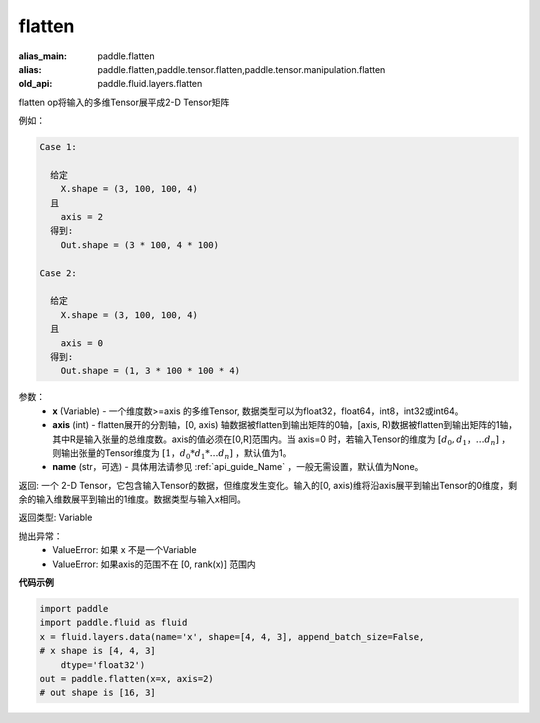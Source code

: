 .. _cn_api_fluid_layers_flatten:

flatten
-------------------------------

.. py:function::  paddle.fluid.layers.flatten(x, axis=1, name=None)

:alias_main: paddle.flatten
:alias: paddle.flatten,paddle.tensor.flatten,paddle.tensor.manipulation.flatten
:old_api: paddle.fluid.layers.flatten



flatten op将输入的多维Tensor展平成2-D Tensor矩阵

例如：

.. code-block:: text

    Case 1:

      给定
        X.shape = (3, 100, 100, 4)
      且
        axis = 2
      得到:
        Out.shape = (3 * 100, 4 * 100)

    Case 2:

      给定
        X.shape = (3, 100, 100, 4)
      且
        axis = 0
      得到:
        Out.shape = (1, 3 * 100 * 100 * 4)

参数：
  - **x** (Variable) - 一个维度数>=axis 的多维Tensor, 数据类型可以为float32，float64，int8，int32或int64。
  - **axis** (int) - flatten展开的分割轴，[0, axis) 轴数据被flatten到输出矩阵的0轴，[axis, R)数据被flatten到输出矩阵的1轴，其中R是输入张量的总维度数。axis的值必须在[0,R]范围内。当 axis=0 时，若输入Tensor的维度为 :math:`[d_0, d_1，… d_n]` ，则输出张量的Tensor维度为 :math:`[1，d_0 * d_1 *… d_n]` ，默认值为1。
  - **name** (str，可选) - 具体用法请参见 :ref:`api_guide_Name` ，一般无需设置，默认值为None。

返回: 一个 2-D Tensor，它包含输入Tensor的数据，但维度发生变化。输入的[0, axis)维将沿axis展平到输出Tensor的0维度，剩余的输入维数展平到输出的1维度。数据类型与输入x相同。

返回类型: Variable

抛出异常：
  - ValueError: 如果 x 不是一个Variable
  - ValueError: 如果axis的范围不在 [0, rank(x)] 范围内

**代码示例**

.. code-block:: python

    import paddle
    import paddle.fluid as fluid
    x = fluid.layers.data(name='x', shape=[4, 4, 3], append_batch_size=False,
    # x shape is [4, 4, 3]
        dtype='float32')
    out = paddle.flatten(x=x, axis=2)
    # out shape is [16, 3]

